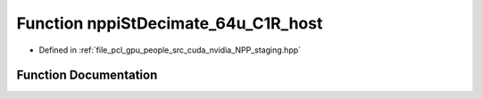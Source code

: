 .. _exhale_function_group__nppi_1gadd5d1d8502e5f9b322eb17c72aeb41e7:

Function nppiStDecimate_64u_C1R_host
====================================

- Defined in :ref:`file_pcl_gpu_people_src_cuda_nvidia_NPP_staging.hpp`


Function Documentation
----------------------


.. doxygenfunction:: nppiStDecimate_64u_C1R_host(Ncv64u *, Ncv32u, Ncv64u *, Ncv32u, NcvSize32u, Ncv32u)
